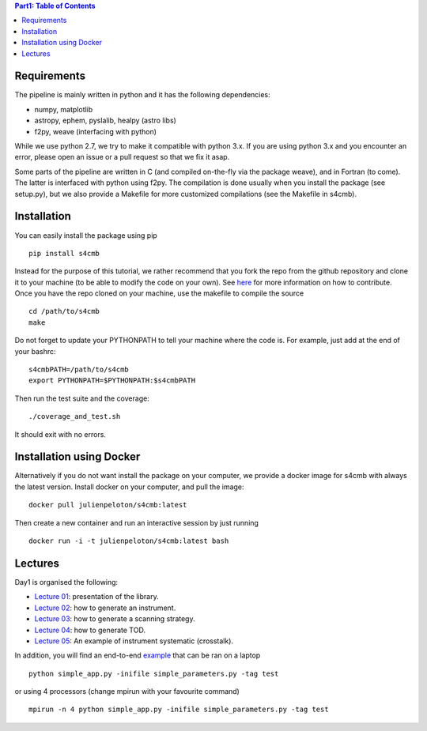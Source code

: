 .. contents:: **Part1: Table of Contents**

Requirements
===============
The pipeline is mainly written in python and it has the following dependencies:

* numpy, matplotlib
* astropy, ephem, pyslalib, healpy (astro libs)
* f2py, weave (interfacing with python)

While we use python 2.7, we try to make it compatible with python 3.x.
If you are using python 3.x and you encounter an error, please open an issue or a
pull request so that we fix it asap.

Some parts of the pipeline are written in C (and compiled on-the-fly via the
package weave), and in Fortran (to come). The latter is interfaced with
python using f2py. The compilation is done usually when you install the
package (see setup.py), but we also provide a Makefile for more
customized compilations (see the Makefile in s4cmb).

Installation
===============
You can easily install the package using pip

::

    pip install s4cmb

Instead for the purpose of this tutorial, we rather recommend that you fork the repo from
the github repository and clone it to your machine (to be able to modify the code on your own).
See `here <https://github.com/JulienPeloton/s4cmb/blob/master/CONTRIBUTING.rst>`_ for more information on how to contribute.
Once you have the repo cloned on your machine, use the makefile to compile the source

::

    cd /path/to/s4cmb
    make

Do not forget to update your PYTHONPATH to tell your machine where the code is.
For example, just add at the end of your bashrc:

::

    s4cmbPATH=/path/to/s4cmb
    export PYTHONPATH=$PYTHONPATH:$s4cmbPATH

Then run the test suite and the coverage:

::

    ./coverage_and_test.sh

It should exit with no errors.

Installation using Docker
===============
Alternatively if you do not want install the package on your computer,
we provide a docker image for s4cmb with always the latest version. Install
docker on your computer, and pull the image:

::

    docker pull julienpeloton/s4cmb:latest

Then create a new container and run an interactive session by just running

::

    docker run -i -t julienpeloton/s4cmb:latest bash

Lectures
===============
Day1 is organised the following:

* `Lecture 01 <https://github.com/JulienPeloton/s4cmb-resources/blob/master/Day1/s4cmb_presentation_01.ipynb>`_: presentation of the library.
* `Lecture 02 <https://github.com/JulienPeloton/s4cmb-resources/blob/master/Day1/s4cmb_instrument_02.ipynb>`_: how to generate an instrument.
* `Lecture 03 <https://github.com/JulienPeloton/s4cmb-resources/blob/master/Day1/s4cmb_scanning_strategy_03.ipynb>`_: how to generate a scanning strategy.
* `Lecture 04 <https://github.com/JulienPeloton/s4cmb-resources/blob/master/Day1/s4cmb_tod_04.ipynb>`_: how to generate TOD.
* `Lecture 05 <https://github.com/JulienPeloton/s4cmb-resources/blob/master/Day1/s4cmb_crosstalk_05.ipynb>`_: An example of instrument systematic (crosstalk).

In addition, you will find an end-to-end `example <https://github.com/JulienPeloton/s4cmb-resources/blob/master/Day1/simple_app.py>`_ that can be ran on a laptop

::

    python simple_app.py -inifile simple_parameters.py -tag test

or using 4 processors (change mpirun with your favourite command)

::

    mpirun -n 4 python simple_app.py -inifile simple_parameters.py -tag test

